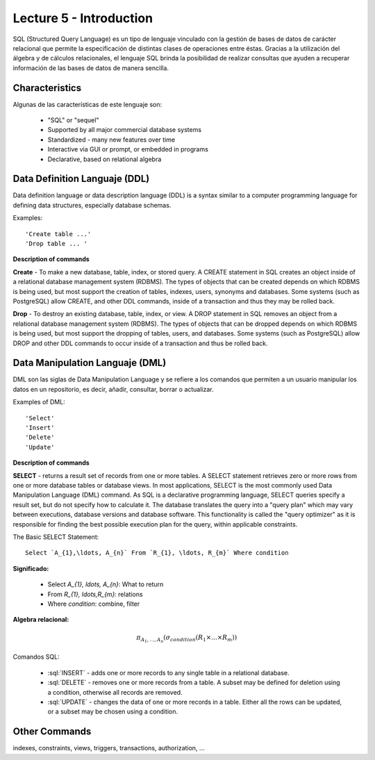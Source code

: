 Lecture 5 - Introduction
-----------------------------

.. role:: sql(code)
   :language: sql
   :class: highlight

SQL (Structured Query Language) es un tipo de lenguaje vinculado con la gestión de bases de datos de carácter relacional que permite la especificación de distintas clases de operaciones entre éstas. Gracias a la utilización del álgebra y de cálculos relacionales, el lenguaje SQL brinda la posibilidad de realizar consultas que ayuden a recuperar información de las bases de datos de manera sencilla.

Characteristics
~~~~~~~~~~~~~~~~

.. index:: Características

Algunas de las características de este lenguaje son:

 * "SQL" or "sequel"
 * Supported by all major commercial database systems
 * Standardized - many new features over time
 * Interactive via GUI or prompt, or embedded in programs
 * Declarative, based on relational algebra

Data Definition Languaje (DDL)
~~~~~~~~~~~~~~~~~~~~~~~~~~~~~~

.. index:: Data Definition Languaje (DDL)


Data definition language or data description language (DDL) is a syntax similar to a computer programming language for defining data structures, especially database schemas.

Examples::

     'Create table ...'
     'Drop table ... '

**Description of commands**

**Create** - To make a new database, table, index, or stored query. A CREATE statement in SQL creates an object inside of a relational database management system (RDBMS). The types of objects that can be created depends on which RDBMS is being used, but most support the creation of tables, indexes, users, synonyms and databases. Some systems (such as PostgreSQL) allow CREATE, and other DDL commands, inside of a transaction and thus they may be rolled back.

**Drop** - To destroy an existing database, table, index, or view.
A DROP statement in SQL removes an object from a relational database management system (RDBMS). The types of objects that can be dropped depends on which RDBMS is being used, but most support the dropping of tables, users, and databases. Some systems (such as PostgreSQL) allow DROP and other DDL commands to occur inside of a transaction and thus be rolled back.

Data Manipulation Languaje (DML)
~~~~~~~~~~~~~~~~~~~~~~~~~~~~~~~~

DML son las siglas de Data Manipulation Language y se refiere a los comandos que permiten a un usuario manipular los datos en un repositorio, es decir, añadir, consultar, borrar o actualizar.

Examples of DML::

   'Select'
   'Insert'
   'Delete'
   'Update'

**Description of commands**


**SELECT** -  returns a result set of records from one or more tables.
A SELECT statement retrieves zero or more rows from one or more database tables or database views. In most applications, SELECT is the most commonly used Data Manipulation Language (DML) command. As SQL is a declarative programming language, SELECT queries specify a result set, but do not specify how to calculate it. The database translates the query into a "query plan" which may vary between executions, database versions and database software. This functionality is called the "query optimizer" as it is responsible for finding the best possible execution plan for the query, within applicable constraints.

The Basic SELECT Statement::

  Select `A_{1},\ldots, A_{n}` From `R_{1}, \ldots, R_{m}` Where condition

**Significado:**

   * Select `A_{1}, \ldots, A_{n}`: What to return
   * From `R_{1}, \ldots,R_{m}`: relations
   * Where `condition`: combine, filter

**Algebra relacional:**

.. math::

    \pi_{A_{1},\ldots, A_{n}} (\sigma_{condition}(R_{1} \times \ldots \times R_{m}))

Comandos SQL:

   * :sql:`INSERT` - adds one or more records to any single table in a relational database.
   * :sql:`DELETE` - removes one or more records from a table. A subset may be defined for deletion using a condition, otherwise all records are removed.
   * :sql:`UPDATE` - changes the data of one or more records in a table. Either all the rows can be updated, or a subset may be chosen using a condition.

Other Commands
~~~~~~~~~~~~~~

indexes, constraints, views, triggers, transactions, authorization, ...


